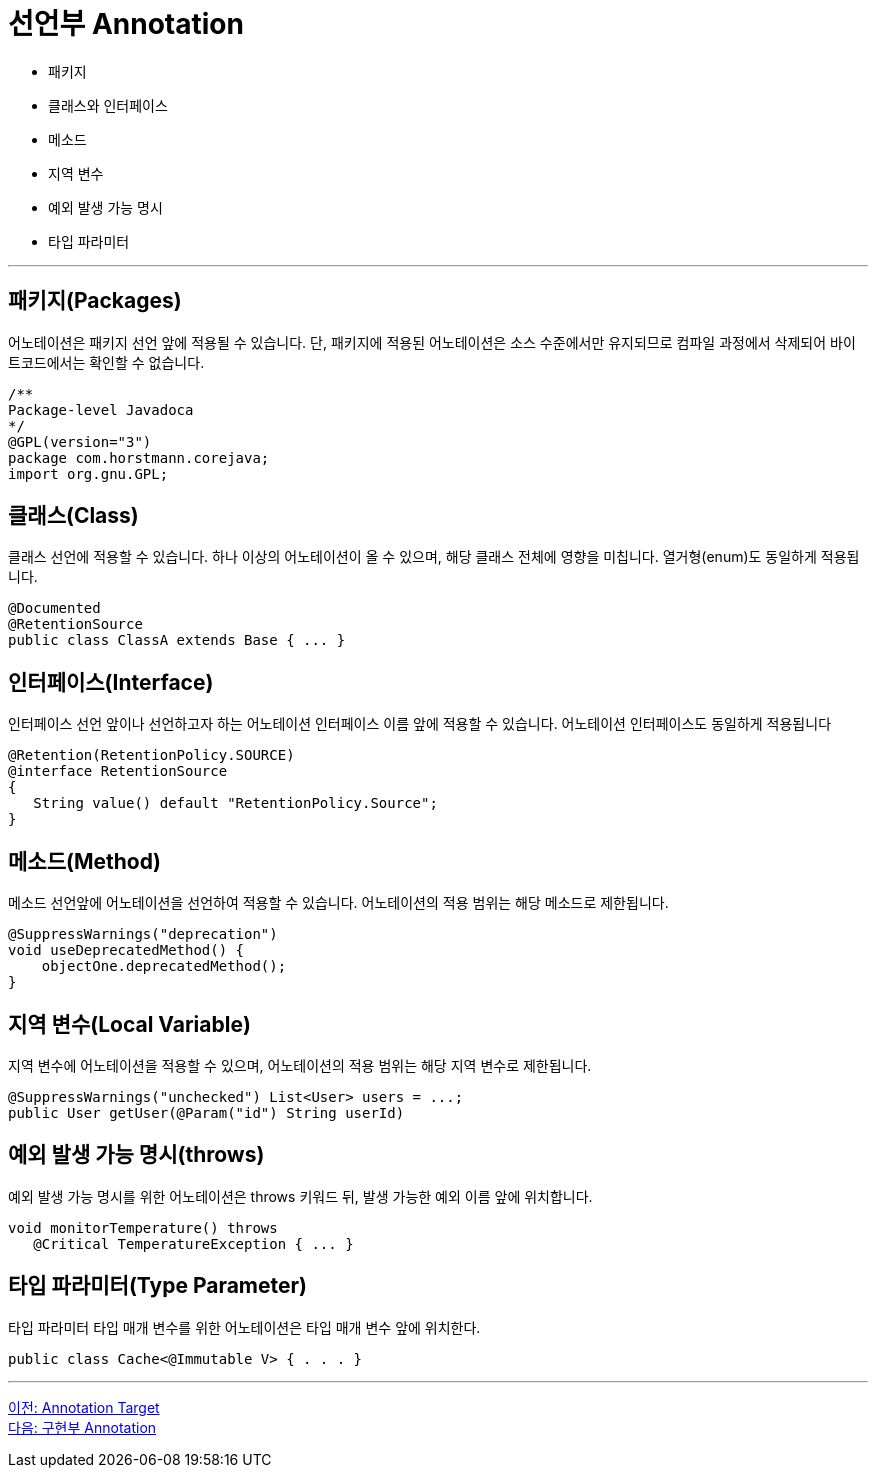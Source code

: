 = 선언부 Annotation

* 패키지
* 클래스와 인터페이스
* 메소드
* 지역 변수
* 예외 발생 가능 명시
* 타입 파라미터

---

== 패키지(Packages)

어노테이션은 패키지 선언 앞에 적용될 수 있습니다. 단, 패키지에 적용된 어노테이션은 소스 수준에서만 유지되므로 컴파일 과정에서 삭제되어 바이트코드에서는 확인할 수 없습니다.

[source, java]
----
/**
Package-level Javadoca
*/
@GPL(version="3")
package com.horstmann.corejava;
import org.gnu.GPL;
----

== 클래스(Class)

클래스 선언에 적용할 수 있습니다. 하나 이상의 어노테이션이 올 수 있으며, 해당 클래스 전체에 영향을 미칩니다. 열거형(enum)도 동일하게 적용됩니다.

[source, java]
----
@Documented
@RetentionSource
public class ClassA extends Base { ... }
----

== 인터페이스(Interface)

인터페이스 선언 앞이나 선언하고자 하는 어노테이션 인터페이스 이름 앞에 적용할 수 있습니다. 어노테이션 인터페이스도 동일하게 적용됩니다

[source, java]
----
@Retention(RetentionPolicy.SOURCE)
@interface RetentionSource
{
   String value() default "RetentionPolicy.Source";
}
----

== 메소드(Method)

메소드 선언앞에 어노테이션을 선언하여 적용할 수 있습니다. 어노테이션의 적용 범위는 해당 메소드로 제한됩니다.

[source, java]
----
@SuppressWarnings("deprecation")
void useDeprecatedMethod() {
    objectOne.deprecatedMethod();
}
----

== 지역 변수(Local Variable)

지역 변수에 어노테이션을 적용할 수 있으며, 어노테이션의 적용 범위는 해당 지역 변수로 제한됩니다.

[source, java]
----
@SuppressWarnings("unchecked") List<User> users = ...;
public User getUser(@Param("id") String userId)
----

== 예외 발생 가능 명시(throws) 

예외 발생 가능 명시를 위한 어노테이션은 throws 키워드 뒤, 발생 가능한 예외 이름 앞에 위치합니다.

[source, java]
----
void monitorTemperature() throws
   @Critical TemperatureException { ... }
----

== 타입 파라미터(Type Parameter)

타입 파라미터 타입 매개 변수를 위한 어노테이션은 타입 매개 변수 앞에 위치한다.

[source, java]
----
public class Cache<@Immutable V> { . . . }
----

---

link:./07_chapter2_target.adoc[이전: Annotation Target] +
link:./09_impl.adoc[다음: 구현부 Annotation]
